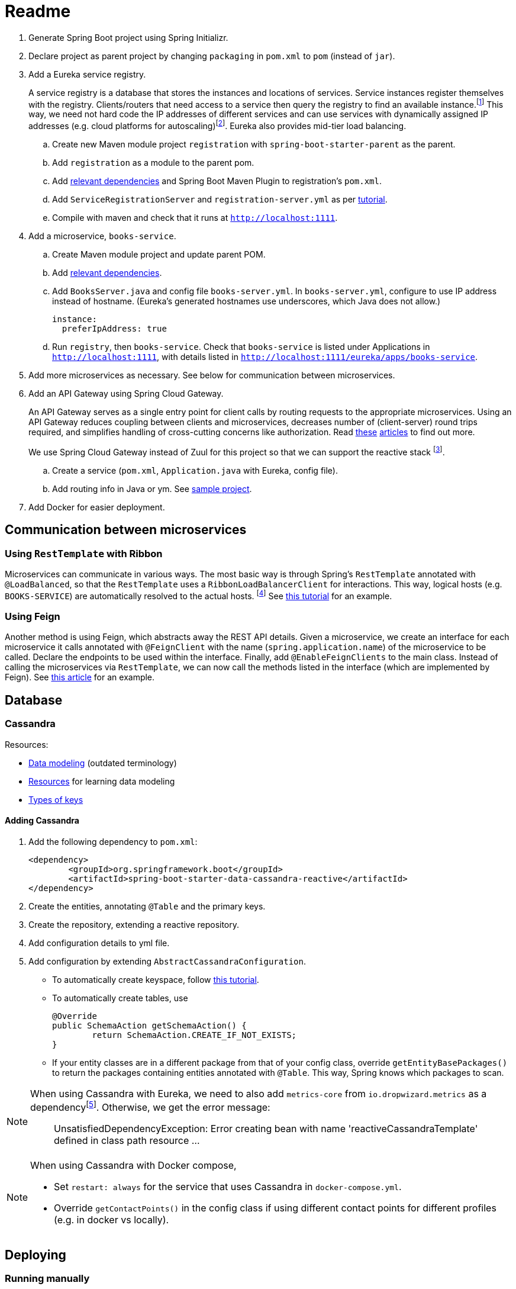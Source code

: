 # Readme

. Generate Spring Boot project using Spring Initializr.
. Declare project as parent project by changing `packaging` in `pom.xml` to `pom` (instead of `jar`).
. Add a Eureka service registry. 
+
A service registry is a database that stores the instances and locations of services. Service instances register themselves with the registry. Clients/routers that need access to a service then query the registry to find an available instance.footnote:[https://microservices.io/patterns/service-registry.html] This way, we need not hard code the IP addresses of different services and can use services with dynamically assigned IP addresses (e.g. cloud platforms for autoscaling)footnote:[http://javaonfly.blogspot.com/2017/07/microservicespring-cloud-eureka-server.html]. Eureka also provides mid-tier load balancing.
+
.. Create new Maven module project `registration` with `spring-boot-starter-parent` as the parent.
.. Add `registration` as a module to the parent pom.
.. Add https://www.baeldung.com/spring-cloud-netflix-eureka[relevant dependencies] and Spring Boot Maven Plugin to registration's `pom.xml`.
.. Add `ServiceRegistrationServer` and `registration-server.yml` as per https://spring.io/blog/2015/07/14/microservices-with-spring[tutorial].
.. Compile with maven and check that it runs at `http://localhost:1111`.
. Add a microservice, `books-service`.
.. Create Maven module project and update parent POM.
.. Add https://spring.io/guides/gs/service-registration-and-discovery/[relevant dependencies].
.. Add `BooksServer.java` and config file `books-server.yml`. In `books-server.yml`, configure to use IP address instead of hostname. (Eureka's generated hostnames use underscores, which Java does not allow.)
+
[source,xml]
----
instance:
  preferIpAddress: true
----
+
.. Run `registry`, then `books-service`. Check that `books-service` is listed under Applications in `http://localhost:1111`, with details listed in `http://localhost:1111/eureka/apps/books-service`.
. Add more microservices as necessary. See below for communication between microservices.
. Add an API Gateway using Spring Cloud Gateway.
+
An API Gateway serves as a single entry point for client calls by routing requests to the appropriate microservices. Using an API Gateway reduces coupling between clients and microservices, decreases number of (client-server) round trips required, and simplifies handling of cross-cutting concerns like authorization. Read https://microservices.io/patterns/apigateway.html[these] https://docs.microsoft.com/en-us/dotnet/standard/microservices-architecture/architect-microservice-container-applications/direct-client-to-microservice-communication-versus-the-api-gateway-pattern[articles] to find out more.
+
We use Spring Cloud Gateway instead of Zuul for this project so that we can support the reactive stack footnote:[https://stackoverflow.com/a/47094859].
+
.. Create a service (`pom.xml`, `Application.java` with Eureka, config file).
.. Add routing info in Java or ym. See https://github.com/spencergibb/monolith-to-microservices[sample project].
. Add Docker for easier deployment.

## Communication between microservices

### Using `RestTemplate` with Ribbon

Microservices can communicate in various ways. The most basic way is through Spring's `RestTemplate` annotated with `@LoadBalanced`, so that the `RestTemplate` uses a `RibbonLoadBalancerClient` for interactions. This way, logical hosts (e.g. `BOOKS-SERVICE`) are automatically resolved to the actual hosts. footnote:[https://stackoverflow.com/a/43022727] See https://spring.io/blog/2015/07/14/microservices-with-spring[this tutorial] for an example.

### Using Feign

Another method is using Feign, which abstracts away the REST API details. Given a microservice, we create an interface for each microservice it calls annotated with `@FeignClient` with the name (`spring.application.name`) of the microservice to be called. Declare the endpoints to be used within the interface. Finally, add `@EnableFeignClients` to the main class. Instead of calling the microservices via `RestTemplate`, we can now call the methods listed in the interface (which are implemented by Feign). See https://piotrminkowski.wordpress.com/2018/04/26/quick-guide-to-microservices-with-spring-boot-2-0-eureka-and-spring-cloud/[this article] for an example.

## Database

### Cassandra

Resources:

* https://web.archive.org/web/20100426172209/http://arin.me/blog/wtf-is-a-supercolumn-cassandra-data-model[Data modeling] (outdated terminology)
* https://wiki.apache.org/cassandra/DataModel[Resources] for learning data modeling
* https://stackoverflow.com/questions/24949676/difference-between-partition-key-composite-key-and-clustering-key-in-cassandra[Types of keys]

#### Adding Cassandra

. Add the following dependency to `pom.xml`:
+
[source, xml]
----
<dependency>
	<groupId>org.springframework.boot</groupId>
	<artifactId>spring-boot-starter-data-cassandra-reactive</artifactId>
</dependency>
----
+
. Create the entities, annotating `@Table` and the primary keys.
. Create the repository, extending a reactive repository.
. Add configuration details to yml file.
. Add configuration by extending `AbstractCassandraConfiguration`.
** To automatically create keyspace, follow https://lankydanblog.com/2017/12/03/startup-and-shutdown-scripts-in-spring-data-cassandra/[this tutorial].
** To automatically create tables, use
+
[source, java]
----
@Override
public SchemaAction getSchemaAction() {
	return SchemaAction.CREATE_IF_NOT_EXISTS;
}
----
** If your entity classes are in a different package from that of your config class, override `getEntityBasePackages()` to return the packages containing entities annotated with `@Table`. This way, Spring knows which packages to scan.

[NOTE]
====
When using Cassandra with Eureka, we need to also add `metrics-core` from `io.dropwizard.metrics` as a dependencyfootnote:[https://stackoverflow.com/a/53465934].
Otherwise, we get the error message:

____
UnsatisfiedDependencyException: Error creating bean with name 'reactiveCassandraTemplate' defined in class path resource ...
____
====

[NOTE]
====
When using Cassandra with Docker compose,

* Set `restart: always` for the service that uses  Cassandra in `docker-compose.yml`.
* Override `getContactPoints()` in the config class if using different contact points for different profiles (e.g. in docker vs locally).
====

## Deploying 

### Running manually

Run mvn spring-boot:run for each of the projects

. registry
. book-service
. web-service
. gateway

### Using Dockerfile

. run mysql container
+
[source]
----
docker run -d \
    --name demo-mysql \
    -e MYSQL_ROOT_PASSWORD=p4SSW0rd \
    -e MYSQL_DATABASE=demo \
    -e MYSQL_USER=dbuser \
    -e MYSQL_PASSWORD=dbp4ss \
    mysql:latest
----
+
. create docker image
+
[source]
----
mvn clean package dockerfile:build
----
+
. run docker image linked to mysql container
+
[source]
----
docker run -it \
    --name book-service-dbuild \
    --link demo-mysql:mysql-docker-container \
    -p 2222:2222 \
    springdemo/book-service
----

### Using Docker-compose

In main project,

. Run `mvn clean install`.
. Run `docker-compose up`.